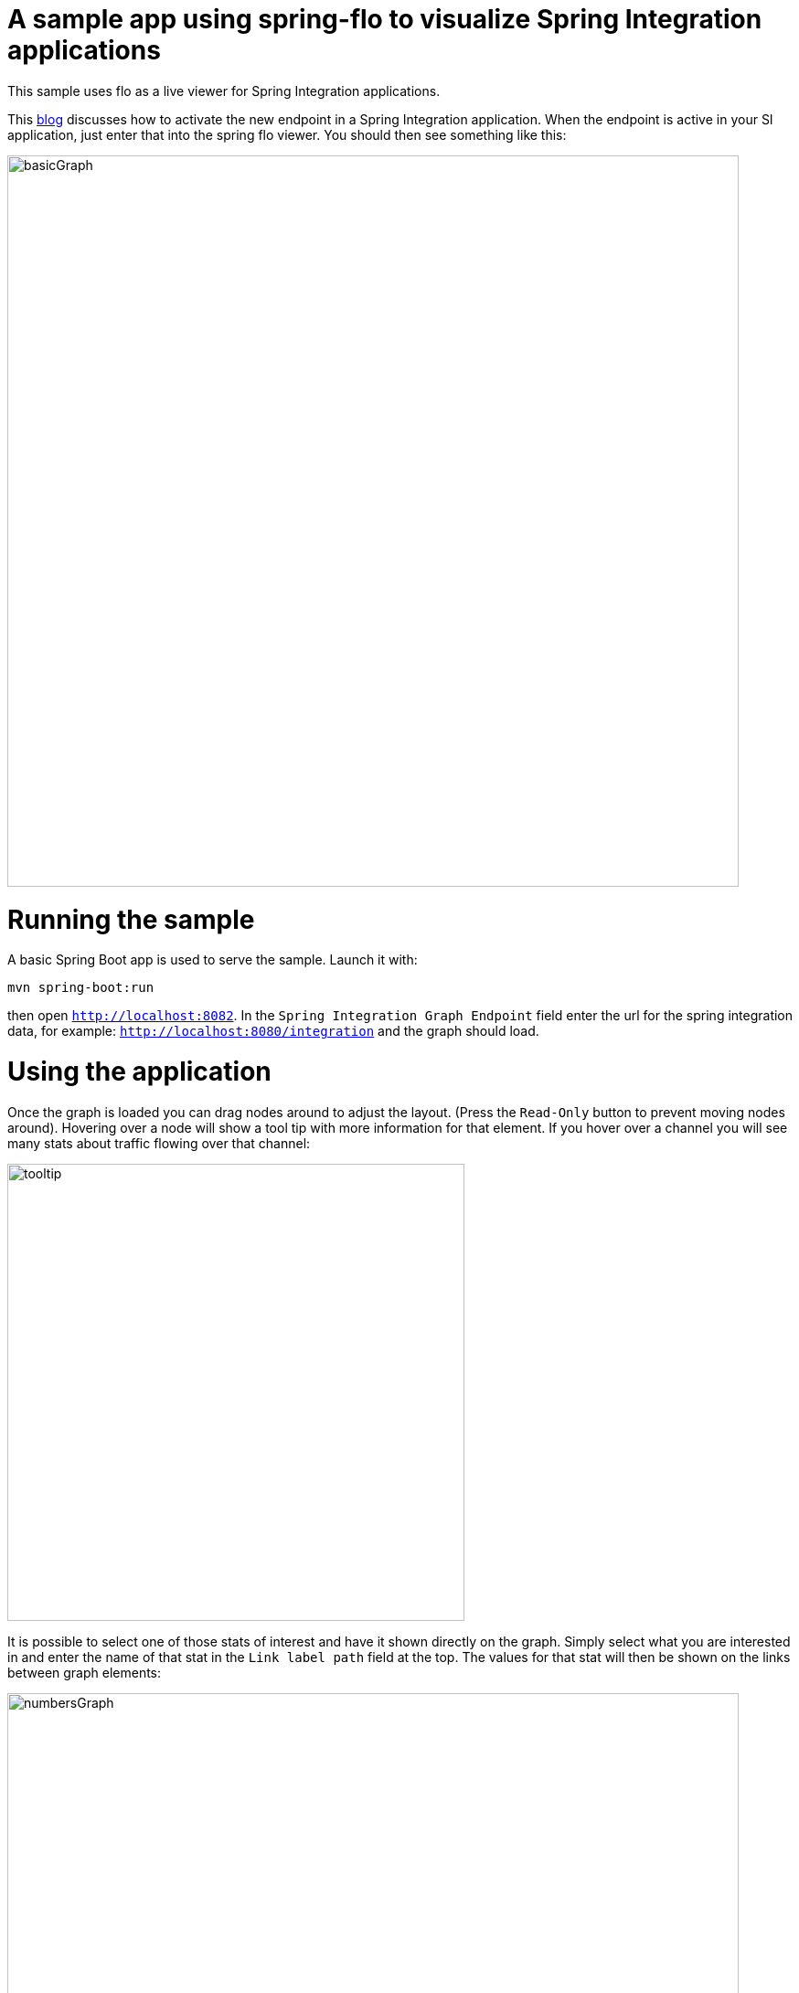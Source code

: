 # A sample app using spring-flo to visualize Spring Integration applications

This sample uses flo as a live viewer for Spring Integration applications.

This https://spring.io/blog/2016/04/26/spring-integration-4-3-m2-is-available[blog] discusses
how to activate the new endpoint in a Spring Integration application. When
the endpoint is active in your SI application, just enter that into the spring
flo viewer. You should then see something like this:

image::imgs/basicGraph.png[width="800"]

# Running the sample

A basic Spring Boot app is used to serve the sample. Launch it with:

    mvn spring-boot:run

then open `http://localhost:8082`. In the `Spring Integration Graph Endpoint`
field enter the url for the spring integration data, for example: `http://localhost:8080/integration`
and the graph should load.


# Using the application

Once the graph is loaded you can drag nodes around to adjust the layout. (Press the `Read-Only`
button to prevent moving nodes around).  Hovering over a node will show a tool tip with more
information for that element. If you hover over a channel you will see many stats about
traffic flowing over that channel:

image::imgs/tooltip.png[width="500"]

It is possible to select one of those stats of interest and have it shown directly on the graph.
Simply select what you are interested in and enter the name of that stat in the `Link label path`
field at the top. The values for that stat will then be shown on the links between graph
elements:

image::imgs/numbersGraph.png[width="800"]

If you enter a Refresh rate (minimal allowed is 250ms) then that stat will actually
update on the graph at that rate with a small animation indicating where on the graph changes
in value are occurring.

